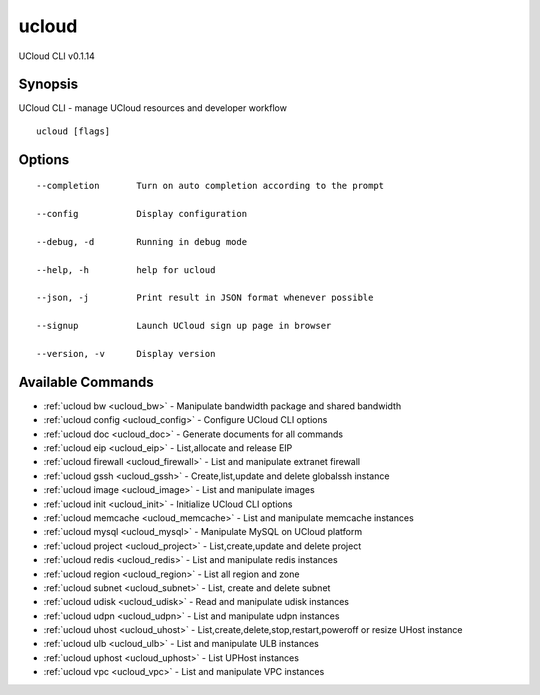 .. _ucloud:

ucloud
------

UCloud CLI v0.1.14

Synopsis
~~~~~~~~


UCloud CLI - manage UCloud resources and developer workflow

::

  ucloud [flags]

Options
~~~~~~~

::

  --completion       Turn on auto completion according to the prompt 

  --config           Display configuration 

  --debug, -d        Running in debug mode 

  --help, -h         help for ucloud 

  --json, -j         Print result in JSON format whenever possible 

  --signup           Launch UCloud sign up page in browser 

  --version, -v      Display version 


Available Commands
~~~~~~~~

* :ref:`ucloud bw <ucloud_bw>` 	 - Manipulate bandwidth package and shared bandwidth
* :ref:`ucloud config <ucloud_config>` 	 - Configure UCloud CLI options
* :ref:`ucloud doc <ucloud_doc>` 	 - Generate documents for all commands
* :ref:`ucloud eip <ucloud_eip>` 	 - List,allocate and release EIP
* :ref:`ucloud firewall <ucloud_firewall>` 	 - List and manipulate extranet firewall
* :ref:`ucloud gssh <ucloud_gssh>` 	 - Create,list,update and delete globalssh instance
* :ref:`ucloud image <ucloud_image>` 	 - List and manipulate images
* :ref:`ucloud init <ucloud_init>` 	 - Initialize UCloud CLI options
* :ref:`ucloud memcache <ucloud_memcache>` 	 - List and manipulate memcache instances
* :ref:`ucloud mysql <ucloud_mysql>` 	 - Manipulate MySQL on UCloud platform
* :ref:`ucloud project <ucloud_project>` 	 - List,create,update and delete project
* :ref:`ucloud redis <ucloud_redis>` 	 - List and manipulate redis instances
* :ref:`ucloud region <ucloud_region>` 	 - List all region and zone
* :ref:`ucloud subnet <ucloud_subnet>` 	 - List, create and delete subnet
* :ref:`ucloud udisk <ucloud_udisk>` 	 - Read and manipulate udisk instances
* :ref:`ucloud udpn <ucloud_udpn>` 	 - List and manipulate udpn instances
* :ref:`ucloud uhost <ucloud_uhost>` 	 - List,create,delete,stop,restart,poweroff or resize UHost instance
* :ref:`ucloud ulb <ucloud_ulb>` 	 - List and manipulate ULB instances
* :ref:`ucloud uphost <ucloud_uphost>` 	 - List UPHost instances
* :ref:`ucloud vpc <ucloud_vpc>` 	 - List and manipulate VPC instances

